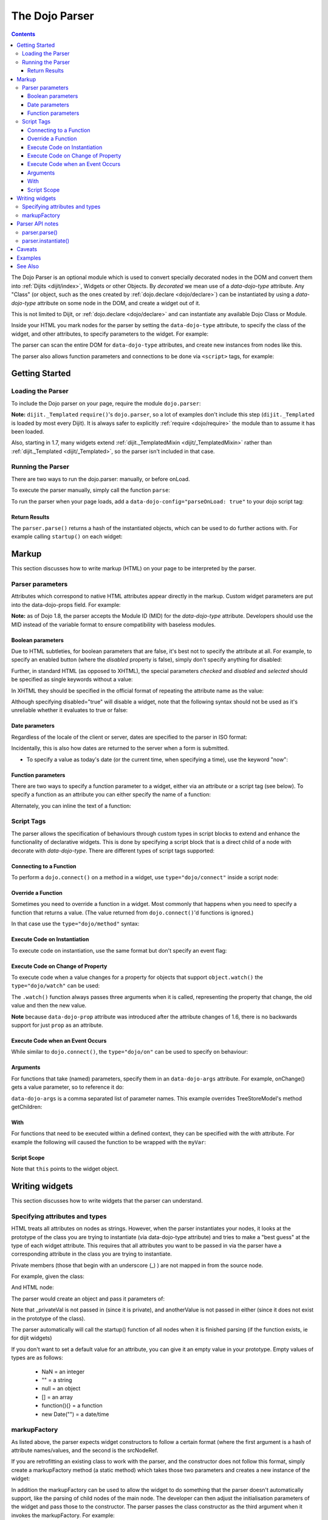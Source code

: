 .. _dojo/parser:

===============
The Dojo Parser
===============

.. contents ::
    :depth: 3

The Dojo Parser is an optional module which is used to convert specially decorated nodes in the DOM and convert them
into :ref:`Dijits <dijit/index>`, Widgets or other Objects. By `decorated` we mean use of a `data-dojo-type` attribute.
Any "Class" (or object, such as the ones created by :ref:`dojo.declare <dojo/declare>`) can be instantiated by using a
`data-dojo-type` attribute on some node in the DOM, and create a widget out of it.

This is not limited to Dijit, or :ref:`dojo.declare <dojo/declare>` and can instantiate any available Dojo Class or
Module.

Inside your HTML you mark nodes for the parser by setting the ``data-dojo-type`` attribute, to specify the class of the
widget, and other attributes, to specify parameters to the widget.   For example:

.. html ::

    <input data-dojo-type="dijit/form/TextBox" name="nm" value="hello world">


The parser can scan the entire DOM for ``data-dojo-type`` attributes, and create new instances from nodes like this.

The parser also allows function parameters and connections to be done via ``<script>`` tags, for example:

.. html ::

    <div data-dojo-type=...>
        <script type="dojo/connect" data-dojo-event="functionToConnectTo">
           console.log("I will execute in addition to functionToConnectTo().");
        </script>
    </div>


Getting Started
===============

Loading the Parser
------------------

To include the Dojo parser on your page, require the module ``dojo.parser``:

.. js ::

    // Dojo 1.7+ (AMD)
    require("dojo/parser", function(parser){
         // write your code here
    });

.. js ::

    // Dojo < 1.7
    dojo.require("dojo.parser");

**Note:** ``dijit._Templated`` ``require()``'s ``dojo.parser``, so a lot of examples don't include this step
(``dijit._Templated`` is loaded by most every Dijit). It is always safer to explicitly :ref:`require <dojo/require>`
the module than to assume it has been loaded.

Also, starting in 1.7, many widgets extend :ref:`dijit._TemplatedMixin <dijit/_TemplatedMixin>` rather than
:ref:`dijit._Templated <dijit/_Templated>`, so the parser isn't included in that case.

Running the Parser
------------------

There are two ways to run the dojo.parser: manually, or before onLoad.

To execute the parser manually, simply call the function ``parse``:

.. js ::

    // Dojo 1.7 (AMD)
    require("dojo/parser", function(parser){
         parser.parse();
    });

.. js ::
  
    // Dojo < 1.7
    dojo.parser.parse();

To run the parser when your page loads, add a ``data-dojo-config="parseOnLoad: true"`` to your dojo script tag:

.. html ::

    <script type="text/javascript" src="dojo/dojo.js"
        data-dojo-config="parseOnLoad: true"></script>


Return Results
~~~~~~~~~~~~~~

The ``parser.parse()`` returns a hash of the instantiated objects, which can be used to do further actions with.  For
example calling ``startup()`` on each widget:

.. js ::
  
    // Dojo 1.7+ (AMD)
    require(["dojo/parser","dojo/_base/array"], function(parser,array){
         var widgets = parser.parse();
         array.forEach(widgets, function(w){
              w.start();
         }
    }

.. js ::
  
    // Dojo < 1.7
    var widgets = dojo.parser.parse();
    dojo.forEach(widgets, function(w){
         w.start();
    }

Markup
======

This section discusses how to write markup (HTML) on your page to be interpreted by the parser.

Parser parameters
-----------------

Attributes which correspond to native HTML attributes appear directly in the markup.    Custom widget parameters are put
into the data-dojo-props field.   For example:

.. html ::

       <!-- Dojo 1.8+ -->
       <input data-dojo-type="dijit/form/TextBox" name="dept"
            data-dojo-props="scrollOnFocus: true"/>

.. html ::

       <!-- Dojo < 1.8 -->
       <input data-dojo-type="dijit.form.TextBox" name="dept"
            data-dojo-props="scrollOnFocus: true"/>

**Note:** as of Dojo 1.8, the parser accepts the Module ID (MID) for the `data-dojo-type` attribute.  Developers should
use the MID instead of the variable format to ensure compatibility with baseless modules.

Boolean parameters
~~~~~~~~~~~~~~~~~~

Due to HTML subtleties, for boolean parameters that are false, it's best not to specify the attribute at all.   For
example, to specify an enabled button (where the `disabled` property is false), simply don't specify anything for
disabled:

.. html ::

    <input data-dojo-type="dijit/form/Button">

Further, in standard HTML (as opposed to XHTML), the special parameters `checked` and `disabled` and `selected` should
be specified as single keywords without a value:

.. html ::

    <input data-dojo-type="dijit/form/Button" disabled>
    <input data-dojo-type="dijit/form/CheckBox" checked>

In XHTML they should be specified in the official format of repeating the attribute name as the value:

.. html ::

    <input data-dojo-type="dijit/form/Button" disabled="disabled"/>
    <input data-dojo-type="dijit/form/CheckBox" checked="checked"/>

Although specifying disabled="true" will disable a widget, note that the following syntax should not be used as it's
unreliable whether it evaluates to true or false:

.. html ::

    <input data-dojo-type="dijit/form/Button" disabled=""/>


Date parameters
~~~~~~~~~~~~~~~

Regardless of the locale of the client or server, dates are specified to the parser in ISO format:

.. html ::

    <div data-dojo-type=... when="2009-1-31"></div>

Incidentally, this is also how dates are returned to the server when a form is submitted.


* To specify a value as today's date (or the current time, when specifying a time), use the keyword "now":

.. html ::

    <div data-dojo-type=... when="now"></div>

Function parameters
~~~~~~~~~~~~~~~~~~~

There are two ways to specify a function parameter to a widget, either via an attribute or a script tag (see below).
To specify a function as an attribute you can either specify the name of a function:

.. html ::

    <script>
       function myOnClick(){ ... }
    </script>
    <div data-dojo-type=... onClick="myOnClick"></div>


Alternately, you can inline the text of a function:

.. html ::

    <div data-dojo-type=... onClick="alert('I was clicked');"></div>


Script Tags
-----------

The parser allows the specification of behaviours through custom types in script blocks to extend and enhance the
functionality of declarative widgets. This is done by specifying a script block that is a direct child of a node with
decorate with `data-dojo-type`. There are different types of script tags supported:

Connecting to a Function
~~~~~~~~~~~~~~~~~~~~~~~~

To perform a ``dojo.connect()`` on a method in a widget, use ``type="dojo/connect"`` inside a script node:

.. html ::

    <div data-dojo-type="someType">
        <script type="dojo/connect" data-dojo-event="methodOfSomeType">
           console.log("I will execute in addition to methodOfSomeType().");
        </script>
    </div>

Override a Function
~~~~~~~~~~~~~~~~~~~

Sometimes you need to override a function in a widget.   Most commonly that happens when you need to specify a function
that returns a value. (The value returned from ``dojo.connect()``'d functions is ignored.)

In that case use the ``type="dojo/method"`` syntax:

.. html ::

    <div data-dojo-type="someType">
        <script type="dojo/method" data-dojo-event="methodOfSomeType">
           console.log("I will execute instead of methodOfSomeType().");
        </script>
    </div>


Execute Code on Instantiation
~~~~~~~~~~~~~~~~~~~~~~~~~~~~~

To execute code on instantiation, use the same format but don't specify an event flag:

.. html ::

    <div data-dojo-type=...>
        <script type="dojo/method">
           console.log("I will execute on instantiation");
        </script>
    </div>


Execute Code on Change of Property
~~~~~~~~~~~~~~~~~~~~~~~~~~~~~~~~~~

To execute code when a value changes for a property for objects that support ``object.watch()`` the
``type="dojo/watch"`` can be used:

.. html ::

    <div data-dojo-type=...>
        <script type="dojo/watch" data-dojo-prop="value" data-dojo-args="prop,oldValue,newValue">
           console.log("Property '"+prop+"' changed from '"+oldValue+"' to '"+newValue+"'");
        </script>
    </div>


The ``.watch()`` function always passes three arguments when it is called, representing the property that change, the
old value and then the new value.

**Note** because ``data-dojo-prop`` attribute was introduced after the attribute changes of 1.6, there is no backwards
support for just ``prop`` as an attribute.

Execute Code when an Event Occurs
~~~~~~~~~~~~~~~~~~~~~~~~~~~~~~~~~

While similar to ``dojo.connect()``, the ``type="dojo/on"`` can be used to specify ``on`` behaviour:

.. html ::

    <div data-dojo-type=...>
        <script type="dojo/on" data-dojo-event="click" data-dojo-args="e">
           console.log("I was clicked!");
        </script>
    </div>


Arguments
~~~~~~~~~

For functions that take (named) parameters, specify them in an ``data-dojo-args`` attribute.  For example, onChange()
gets a value parameter, so to reference it do:

.. html ::

    <div data-dojo-type=...>
        <script type="dojo/connect" data-dojo-event="onChange" data-dojo-args="value">
           console.log("new value is " + value);
        </script>
    </div>

``data-dojo-args`` is a comma separated list of parameter names. This example overrides TreeStoreModel's method
getChildren:

.. html ::

    <div data-dojo-type="dijit/tree/TreeStoreModel" store="store">
        <script type="dojo/method" data-dojo-event="getChildren" data-dojo-args="item, onComplete">
            return store.fetch({query: {parent: store.getIdentity(item)}, onComplete: onComplete});
        </script>
    </div>

With
~~~~

For functions that need to be executed within a defined context, they can be specified with the `with` attribute.  For
example the following will caused the function to be wrapped with the ``myVar``:

.. html ::

    <div data-dojo-type=...>
      <script type="dojo/connect" data-dojo-event="onChange" data-dojo-args="value" with="myVar">
        ...
      </script>
    </div>


Script Scope
~~~~~~~~~~~~

Note that ``this`` points to the widget object.

.. html ::

    <div data-dojo-type=...>
        <script type="dojo/connect" data-dojo-event="onChange" data-dojo-args="value">
           console.log("onChange for " + this.id);
        </script>
    </div>



Writing widgets
===============

This section discusses how to write widgets that the parser can understand.

Specifying attributes and types
-------------------------------

HTML treats all attributes on nodes as strings. However, when the parser instantiates your nodes, it looks at the
prototype of the class you are trying to instantiate (via data-dojo-type attribute) and tries to make a "best guess" at
the type of each widget attribute. This requires that all attributes you want to be passed in via the parser have a
corresponding attribute in the class you are trying to instantiate.

Private members (those that begin with an underscore (_) ) are not mapped in from the source node.

For example, given the class:

.. js ::

    dojo.declare("my.custom.type", null, {
      name: "default value",
      value: 0,
      when: new Date(),
      objectVal: null,
      anotherObject: null,
      arrayVal: [],
      typedArray: null,
      _privateVal: 0
    });

And HTML node:

.. html ::

    <div data-dojo-type="my.custom.type" name="nm" value="5" when="2008-1-1" objectVal="{a: 1, b:'c'}"
         anotherObject="namedObj" arrayVal="a, b, c, 1, 2" typedArray="['a', 'b', 'c', 1, 2]"
         _privateVal="5" anotherValue="more"></div>

The parser would create an object and pass it parameters of:

.. js ::

    {
      name: "nm",                                 // Just a simple string
      value: 5,                                   // Typed to an integer
      when: dojo.date.stamp.fromISOString("2008-1-1"); // Typed to a date
      objectVal: {a: 1, b:'c'},                   // Typed to an object
      anotherObject: dojo.getObject("namedObj"),  // For strings, try getting the object via dojo.getObject
      arrayVal: ["a", "b", "c", "1", "2"],            // When typing to an array, all entries are strings
      typedArray: ["a", "b", "c", 1, 2]           // To get a "typed" array, treat it like an object instead
    }

Note that _privateVal is not passed in (since it is private), and anotherValue is not passed in either (since it does
not exist in the prototype of the class).

The parser automatically will call the startup() function of all nodes when it is finished parsing (if the function
exists, ie for dijit widgets)

If you don't want to set a default value for an attribute, you can give it an empty value in your prototype.  Empty
values of types are as follows:

  * NaN = an integer
  * "" = a string
  * null = an object
  * [] = an array
  * function(){} = a function
  * new Date("") = a date/time


markupFactory
-------------

As listed above, the parser expects widget constructors to follow a certain format (where the first argument is a hash
of attribute names/values, and the second is the srcNodeRef.

If you are retrofitting an existing class to work with the parser, and the constructor does not follow this format,
simply create a markupFactory method (a static method) which takes those two parameters and creates a new instance of
the widget:

.. js ::

   markupFactory: function(params, srcNodeRef){
        ...
        return newWidget;
   }

In addition the markupFactory can be used to allow the widget to do something that the parser doesn't automatically
support, like the parsing of child nodes of the main node.  The developer can then adjust the initialisation parameters
of the widget and pass those to the constructor.  The parser passes the class constructor as the third argument when it
invokes the markupFactory.  For example:

.. js ::

     markupFactory: function(params, srcNodeRef, ctor){
       ...
       return new ctor(params, srcNodeRef);
     }

This also ensures that subsequent descendant classes that do not override the markupFactory are created properly.

Parser API notes
================

parser.parse()
--------------

Instead of parsing the whole document, you can select a smaller portion of the document by passing the parser the node
that the parsing should start at.  This is accomplished by passing the ``rootNode`` argument directly in the
``rootNode`` parameter or the ``args`` parameter:

.. js ::

    parser.parse(dojo.byId("myDiv"));


.. js ::

    parser.parse({
      rootNode: dojo.byId("myDiv");
    });

You can specify the base Dojo scope by using the ``scope`` keyword in the arguments.  This will change the parser to
look for ``data-[scope]-*`` instead of the default ``data-dojo-*`` in markup attributes.  For example, the following
would be valid:

.. js ::

    parser.parse({
      scope: "myScope"
    });


.. html ::

    <div data-myScope-type="dijit/form/Button" data-myScope-id="button1" 
      data-myScope-params="onClick: myOnClick">Button 1</div>


parser.instantiate()
--------------------

You can manually call ``dojo.parser.instantiate()`` on any node - and pass in an additional mixin to specify options,
such as ``data-dojo-type``, etc.  The values in the mixin would override any values in your node. For example:

.. html ::

    <div id="myDiv" name="ABC" value="1"></div>

You can manually call the parser's instantiate function (which does the "Magical Typing") by doing:

.. js ::

    parser.instantiate([dojo.byId("myDiv")], {data-dojo-type: "my.custom.type"});

Calling instantiate in this way will return to you a list of instances that were created.  Note that the first parameter
to instantiate is an array of nodes...even if it's one-element you need to wrap it in an array

You specify that you do not want subwidgets to be started if you pass _started: false in your mixin.  For example:

.. js ::

    parser.instantiate([dojo.byId("myDiv")], {data-dojo-type: "my.custom.type", _started: false});

Caveats
=======

If you try to parse the same content twice, or parse content mentioning id's of existing widgets, it will cause an
exception about duplicate id's.

Examples
========

Load some HTML content from a :ref:`remote URL <quickstart/ajax>`, and convert the nodes decorated with
``data-dojo-type``'s into widgets:

.. js ::

    // Dojo 1.7 (AMD)
    require(["dojo/_base/xhr", "dojo/parser", "dojo/dom"], function(xhr, parser, dom){
      xhr.get({
        url: "widgets.html",
        load: function(data){
          dom.byId("container").innerHTML = data;
          parser.parse("container");
        }
      });
    });

.. js ::

    // Dojo < 1.7
    dojo.xhrGet({
      url: "widgets.html",
      load: function(data){
        dojo.byId("container").innerHTML = data;
        dojo.parser.parse("container");
      }
    });

Delay page-level parsing until after some custom code (having set parseOnLoad:false):

.. js ::

    // Dojo 1.7 (AMD)
    require(["dojo/parser", "dojo/ready"], function(parser, ready){
         ready(function(){
            // do something();
            parser.parse();
         });
    });

.. js ::

    // Dojo < 1.7
    dojo.require("dojo.parser");
    dojo.ready(function(){
         // do something();
         dojo.parser.parse();
    });


See Also
========

- `Introduction to the Parser <http://dojocampus.org/content/2008/03/08/the-dojo-parser/>`_
